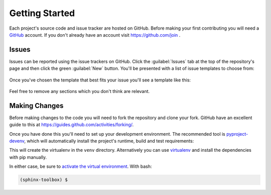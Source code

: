 ==================
Getting Started
==================

Each project's source code and issue tracker are hosted on GitHub.
Before making your first contributing you will need a GitHub_ account.
If you don't already have an account visit https://github.com/join .

Issues
-------

Issues can be reported using the issue trackers on GitHub.
Click the :guilabel:`Issues` tab at the top of the repository's page and then click the green :guilabel:`New` button.
You'll be presented with a list of issue templates to choose from:

.. figure:: issue-templates.png

Once you've chosen the template that best fits your issue you'll see a template like this:

.. figure:: issue-bug-report.png

Feel free to remove any sections which you don't think are relevant.

Making Changes
-------------------------

Before making changes to the code you will need to fork the repository and clone your fork.
GitHub have an excellent guide to this at https://guides.github.com/activities/forking/.

Once you have done this you'll need to set up your development environment.
The recommended tool is `pyproject-devenv`_, which will automatically install the project's runtime, build and test requirements:

.. prompt:: bash

	cd <project_dir>
	python3 -m pip install pyproject-devenv
	pyproject-devenv


This will create the virtualenv in the ``venv`` directory.
Alternatively you can use virtualenv_ and install the dependencies with pip manually.

In either case, be sure to `activate the virtual environment`_.
With bash:

.. prompt:: bash

	source venv/bin/ACTIVATE

.. code-block:: bash

	(sphinx-toolbox) $


.. _GitHub: https://github.com/
.. _pyproject-devenv: https://pyproject-devenv.readthedocs.io
.. _virtualenv:
.. _activate the virtual environment:

.. TODO:: making the changes themselves and then making a PR
